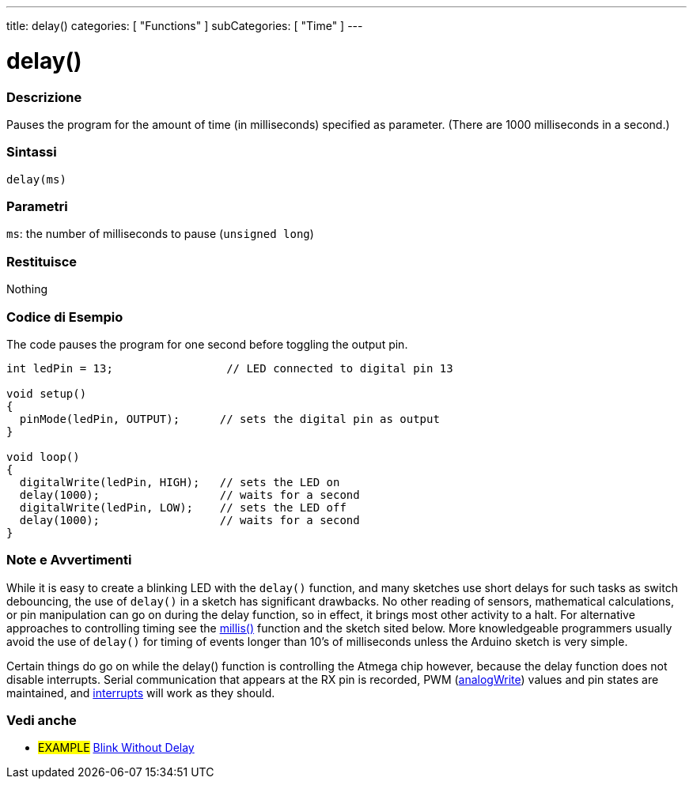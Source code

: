 ---
title: delay()
categories: [ "Functions" ]
subCategories: [ "Time" ]
---





= delay()


// OVERVIEW SECTION STARTS
[#overview]
--

[float]
=== Descrizione
Pauses the program for the amount of time (in milliseconds) specified as parameter. (There are 1000 milliseconds in a second.)
[%hardbreaks]


[float]
=== Sintassi
`delay(ms)`


[float]
=== Parametri
`ms`: the number of milliseconds to pause (`unsigned long`)

[float]
=== Restituisce
Nothing

--
// OVERVIEW SECTION ENDS




// HOW TO USE SECTION STARTS
[#howtouse]
--

[float]
=== Codice di Esempio
// Descrivi di quale argomento tratta il codice di esempio e aggiungi il codice relativo   ►►►►► THIS SECTION IS MANDATORY ◄◄◄◄◄
The code pauses the program for one second before toggling the output pin.

[source,arduino]
----
int ledPin = 13;                 // LED connected to digital pin 13

void setup()
{
  pinMode(ledPin, OUTPUT);      // sets the digital pin as output
}

void loop()
{
  digitalWrite(ledPin, HIGH);   // sets the LED on
  delay(1000);                  // waits for a second
  digitalWrite(ledPin, LOW);    // sets the LED off
  delay(1000);                  // waits for a second
}
----
[%hardbreaks]

[float]
=== Note e Avvertimenti
While it is easy to create a blinking LED with the `delay()` function, and many sketches use short delays for such tasks as switch debouncing, the use of `delay()` in a sketch has significant drawbacks. No other reading of sensors, mathematical calculations, or pin manipulation can go on during the delay function, so in effect, it brings most other activity to a halt. For alternative approaches to controlling timing see the link:../millis[millis()] function and the sketch sited below. More knowledgeable programmers usually avoid the use of `delay()` for timing of events longer than 10's of milliseconds unless the Arduino sketch is very simple.

Certain things do go on while the delay() function is controlling the Atmega chip however, because the delay function does not disable interrupts. Serial communication that appears at the RX pin is recorded, PWM (link:../../analog-io/analogwrite[analogWrite]) values and pin states are maintained, and link:../../external-interrupts/attachinterrupt[interrupts] will work as they should.

--
// HOW TO USE SECTION ENDS


// SEE ALSO SECTION
[#see_also]
--

[float]
=== Vedi anche

[role="example"]
* #EXAMPLE# http://arduino.cc/en/Tutorial/BlinkWithoutDelay[Blink Without Delay]

--
// SEE ALSO SECTION ENDS
